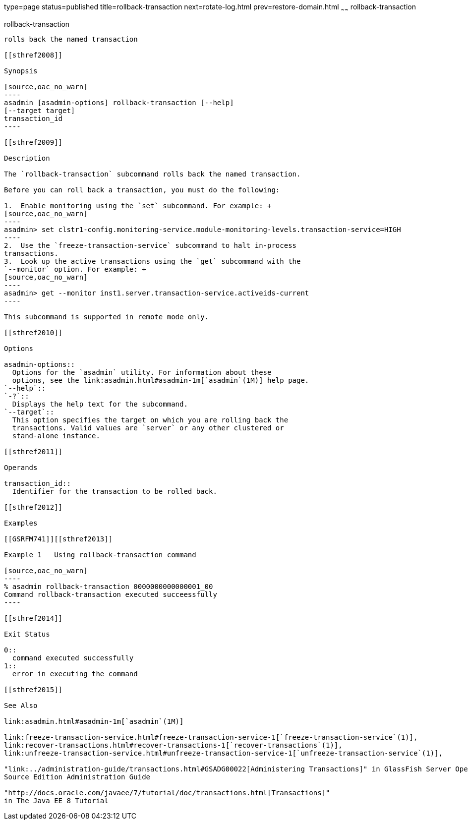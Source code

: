 type=page
status=published
title=rollback-transaction
next=rotate-log.html
prev=restore-domain.html
~~~~~~
rollback-transaction
====================

[[rollback-transaction-1]][[GSRFM00223]][[rollback-transaction]]

rollback-transaction
--------------------

rolls back the named transaction

[[sthref2008]]

Synopsis

[source,oac_no_warn]
----
asadmin [asadmin-options] rollback-transaction [--help] 
[--target target]
transaction_id
----

[[sthref2009]]

Description

The `rollback-transaction` subcommand rolls back the named transaction.

Before you can roll back a transaction, you must do the following:

1.  Enable monitoring using the `set` subcommand. For example: +
[source,oac_no_warn]
----
asadmin> set clstr1-config.monitoring-service.module-monitoring-levels.transaction-service=HIGH
----
2.  Use the `freeze-transaction-service` subcommand to halt in-process
transactions.
3.  Look up the active transactions using the `get` subcommand with the
`--monitor` option. For example: +
[source,oac_no_warn]
----
asadmin> get --monitor inst1.server.transaction-service.activeids-current
----

This subcommand is supported in remote mode only.

[[sthref2010]]

Options

asadmin-options::
  Options for the `asadmin` utility. For information about these
  options, see the link:asadmin.html#asadmin-1m[`asadmin`(1M)] help page.
`--help`::
`-?`::
  Displays the help text for the subcommand.
`--target`::
  This option specifies the target on which you are rolling back the
  transactions. Valid values are `server` or any other clustered or
  stand-alone instance.

[[sthref2011]]

Operands

transaction_id::
  Identifier for the transaction to be rolled back.

[[sthref2012]]

Examples

[[GSRFM741]][[sthref2013]]

Example 1   Using rollback-transaction command

[source,oac_no_warn]
----
% asadmin rollback-transaction 0000000000000001_00
Command rollback-transaction executed succeessfully
----

[[sthref2014]]

Exit Status

0::
  command executed successfully
1::
  error in executing the command

[[sthref2015]]

See Also

link:asadmin.html#asadmin-1m[`asadmin`(1M)]

link:freeze-transaction-service.html#freeze-transaction-service-1[`freeze-transaction-service`(1)],
link:recover-transactions.html#recover-transactions-1[`recover-transactions`(1)],
link:unfreeze-transaction-service.html#unfreeze-transaction-service-1[`unfreeze-transaction-service`(1)],

"link:../administration-guide/transactions.html#GSADG00022[Administering Transactions]" in GlassFish Server Open
Source Edition Administration Guide

"http://docs.oracle.com/javaee/7/tutorial/doc/transactions.html[Transactions]"
in The Java EE 8 Tutorial


